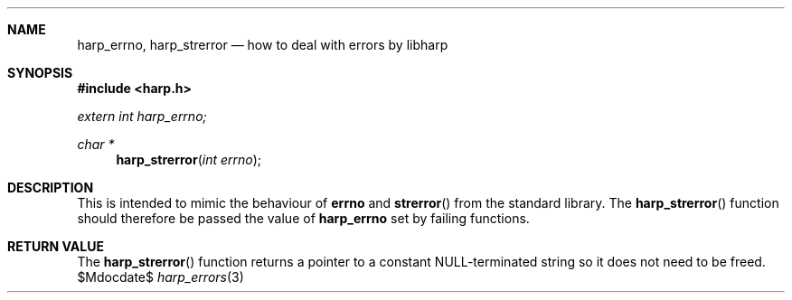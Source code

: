 .Dd $Mdocdate$
.Dt harp_errors 3 "libharp manual"

.Sh NAME
.Nm harp_errno ,
.Nm harp_strerror
.Nd how to deal with errors by libharp

.Sh SYNOPSIS
.In harp.h
.Vt extern int harp_errno;
.Ft char *
.Fn harp_strerror "int errno"

.Sh DESCRIPTION

This is intended to mimic the behaviour of
.Nm errno
and
.Fn strerror
from the standard library. The
.Fn harp_strerror
function should therefore be passed the value of
.Nm harp_errno
set by failing functions.

.Sh RETURN VALUE

The
.Fn harp_strerror
function returns a pointer to a constant NULL-terminated string so it does not
need to be freed.
